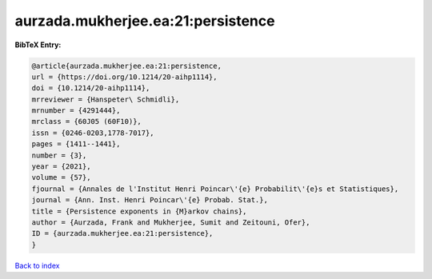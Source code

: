 aurzada.mukherjee.ea:21:persistence
===================================

.. :cite:t:`aurzada.mukherjee.ea:21:persistence`

.. bibliography:: ../../All.bib

**BibTeX Entry:**

.. code-block:: bibtex

   @article{aurzada.mukherjee.ea:21:persistence,
   url = {https://doi.org/10.1214/20-aihp1114},
   doi = {10.1214/20-aihp1114},
   mrreviewer = {Hanspeter\ Schmidli},
   mrnumber = {4291444},
   mrclass = {60J05 (60F10)},
   issn = {0246-0203,1778-7017},
   pages = {1411--1441},
   number = {3},
   year = {2021},
   volume = {57},
   fjournal = {Annales de l'Institut Henri Poincar\'{e} Probabilit\'{e}s et Statistiques},
   journal = {Ann. Inst. Henri Poincar\'{e} Probab. Stat.},
   title = {Persistence exponents in {M}arkov chains},
   author = {Aurzada, Frank and Mukherjee, Sumit and Zeitouni, Ofer},
   ID = {aurzada.mukherjee.ea:21:persistence},
   }

`Back to index <../index>`_
